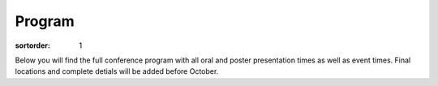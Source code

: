 =======
Program
=======

:sortorder: 1

Below you will find the full conference program with all oral and poster
presentation times as well as event times. Final locations and complete detials
will be added before October.

.. raw:: html

   <iframe
   width="100%"
   height="3700px"
   src="https://docs.google.com/spreadsheets/d/e/2PACX-1vQLnPWLsedac0b07Vdm1elAM1LkmSdzqQ1uHajh3XBth_iJhE-nxbIQuK5w1JbTZzHs-0_Fc7C_brRi/pubhtml?gid=1684511894&amp;single=true&amp;widget=true&amp;headers=false"></iframe>
